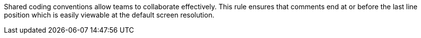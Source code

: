 Shared coding conventions allow teams to collaborate effectively. This rule ensures that comments end at or before the last line position which is easily viewable at the default screen resolution.

